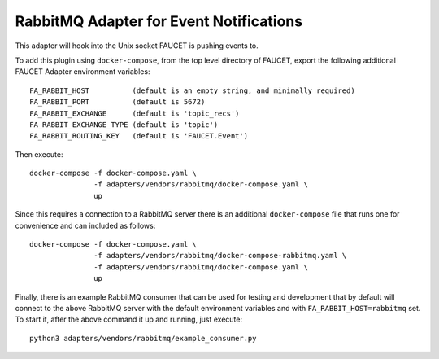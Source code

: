 RabbitMQ Adapter for Event Notifications
========================================

This adapter will hook into the Unix socket FAUCET is pushing events to.

To add this plugin using ``docker-compose``, from the top level
directory of FAUCET, export the following additional FAUCET Adapter
environment variables:

::

    FA_RABBIT_HOST          (default is an empty string, and minimally required)
    FA_RABBIT_PORT          (default is 5672)
    FA_RABBIT_EXCHANGE      (default is 'topic_recs')
    FA_RABBIT_EXCHANGE_TYPE (default is 'topic')
    FA_RABBIT_ROUTING_KEY   (default is 'FAUCET.Event')

Then execute:

::

    docker-compose -f docker-compose.yaml \
                   -f adapters/vendors/rabbitmq/docker-compose.yaml \
                   up

Since this requires a connection to a RabbitMQ server there is an
additional ``docker-compose`` file that runs one for convenience and can
included as follows:

::

    docker-compose -f docker-compose.yaml \
                   -f adapters/vendors/rabbitmq/docker-compose-rabbitmq.yaml \
                   -f adapters/vendors/rabbitmq/docker-compose.yaml \
                   up

Finally, there is an example RabbitMQ consumer that can be used for
testing and development that by default will connect to the above
RabbitMQ server with the default environment variables and with
``FA_RABBIT_HOST=rabbitmq`` set. To start it, after the above command it
up and running, just execute:

::

    python3 adapters/vendors/rabbitmq/example_consumer.py
